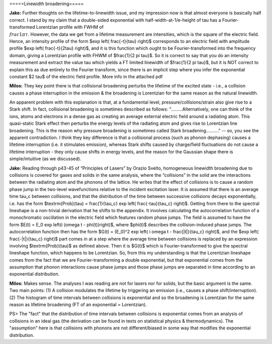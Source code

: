 =====Linewidth broadening=====

**Jake:**
Further thoughts on the lifetime-to-linewidth issue, and my impression now is that almost everyone is basically half correct. I stand by my claim that a double-sided exponential with half-width-at-1/e-height of tau has a Fourier-transformed Lorentzian profile with FWHM of :math:`\\frac{1}{\pi \tau}`. However, the data we get from a lifetime measurement are intensities, which is the square of the electric field. Hence, an intensity profile of the form $\exp \left( \frac{-t}{\tau} \right)$ corresponds to an electric field with amplitude profile $\exp \left( \frac{-t}{2\tau} \right)$, and it is this function which ought to be Fourier-transformed into the frequency domain, giving a Lorentzian profile with FHWM of $\frac{1}{2 \pi \tau}$. So it is correct to say that you do an intensity measurement and extract the value tau which yields a FT limited linewidth of $\frac{1}{2 \pi \tau}$, but it is NOT correct to explain this as due entirely to the Fourier transform, since there is an implicit step where you infer the exponential constant $2 \tau$ of the electric field profile. More info in the attached pdf


**Milos:**
They key point there is that collisional broadening perturbs the lifetime of the excited state - i.e., a collision causes a phase interruption in the emission & the broadening is Lorentzian for the same reason as the natural linewidth.

An apparent problem with this explanation is that, at a fundamental level, pressure/collisions/strain also give rise to a Stark shift. In fact, collisional broadening is sometimes described as follows: ".........Alternatively, one can think of the ions, atoms and electrons in a dense gas as creating an average external electric field around a radiating atom. This quasi-static Stark effect then perturbs the energy levels of the radiating atom and gives rise to Lorentzian line broadening. This is the reason why pressure broadening is sometimes called Stark broadening.........." -- so, you see the apparent contradiction. I think they key difference is that a collisional process (such as phonon dephasing) causes a lifetime interruption (i.e. it stimulates emission), whereas Stark shifts caused by charge/field fluctuations do not cause a lifetime interruption - they only cause shifts in energy levels, and the reason for the Gaussian shape there is simple/intuitive (as we discussed).


**Jake:**
Reading through p43-45 of “Principles of Lasers” by Orazio Svelto, homogeneous linewidth broadening due to collisions is covered for gases and solids in the same analysis, where the “collisions” in the solid are the interactions between the radiating atom and the phonons of the lattice. He writes that the effect of collisions is to cause a random phase jump in the two-level wavefunctions relative to the incident excitation laser. It is assumed that there is an average time tau_c between collisions, and that the distribution of the time between successive collisions decays exponentially, i.e. has the form $\textrm{Prob}(\tau) = \frac{1}{\tau_c} \exp \left( \frac{-\tau}{\tau_c} \right)$.
Getting from there to the spectral lineshape is a non-trivial derivation that he shifts to the appendix. It involves calculating the autocorrelation function of a monochromatic oscillation in the electric field which features random phase jumps. The field is assumed to have the form $E(t) = E_0 \exp \left(i (\omega t - \phi(t))\right)$, where $\phi(t)$ describes the collision-induced phase jumps. The autocorrelation function then has the form $G(t) = (E_0)^2 \exp \left( i \omega t - \frac{|t|}{\tau_c} \right)$, and the $\exp \left( \frac{-|t|}{\tau_c} \right)$ part comes in at a step where the average time between collisions is replaced by an expression involving $\textrm{Prob}(\tau)$ as defined above. Then it is $G(t)$ which is Fourier-transformed to give the spectral lineshape function, which happens to be Lorentzian.
So, from this my understanding is that the Lorentzian lineshape comes from the fact that we are Fourier-transforming a double exponential, but that exponential comes from the assumption that phonon interactions cause phase jumps and those phase jumps are separated in time according to an exponential distribution.

**Milos:**
Makes sense. The analyses I was reading are not for lasers nor for solids, but the basic argument is the same. Two main points: (1) A collision modulates the lifetime by triggering an emission (i.e., causes a phase shift/interruption). (2) The histogram of time intervals between collisions is exponential and so the broadening is Lorentzian for the same reason as lifetime broadening (FT of an exponential = Lorentzian).

PS> The "fact" that the distribution of time intervals between collisions is exponential comes from an analysis of collisions in an ideal gas (the derivation can be found in texts on statistical physics & thermodynamics). The "assumption" here is that collisions with phonons are not different/biased in some way that modifies the exponential distribution.
